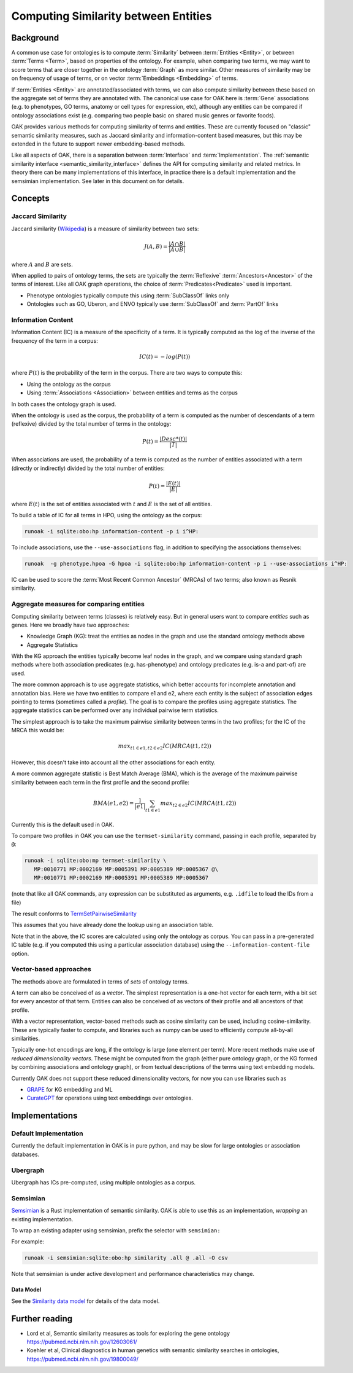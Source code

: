 .. _similarity:

Computing Similarity between Entities
====================================

Background
----------

A common use case for ontologies is to compute :term:`Similarity` between :term:`Entities <Entity>`,
or between :term:`Terms <Term>`, based on properties of the ontology. For example,
when comparing two terms, we may want to score terms that are closer together in the ontology
:term:`Graph` as more similar. Other measures of similarity may be on frequency of usage of terms,
or on vector :term:`Embeddings <Embedding>` of terms.

If :term:`Entities <Entity>` are annotated/associated with terms, we can also compute similarity
between these based on the aggregate set of terms they are annotated with. The canonical use
case for OAK here is :term:`Gene` associations (e.g. to phenotypes, GO terms, anatomy or cell
types for expression, etc), although any entities can be compared if ontology associations exist
(e.g. comparing two people basic on shared music genres or favorite foods).

OAK provides various methods for computing similarity of terms and entities. These are currently
focused on "classic" semantic similarity measures, such as Jaccard similarity and information-content
based measures, but this may be extended in the future to support newer embedding-based methods.

Like all aspects of OAK, there is a separation between :term:`Interface` and :term:`Implementation`.
The :ref:`semantic similarity interface <semantic_similarity_interface>` defines the API for computing similarity
and related metrics. In theory there can be many implementations of this interface, in practice there
is a default implementation and the semsimian implementation. See later in this document on for details.

Concepts
--------

Jaccard Similarity
^^^^^^^^^^^^^^^^^^^

Jaccard similarity (`Wikipedia <https://en.wikipedia.org/wiki/Jaccard_index>`_) is a measure of similarity
between two sets:

.. math::

    J(A,B) = \frac{|A \cap B|}{|A \cup B|}

where :math:`A` and :math:`B` are sets.

When applied to pairs of ontology terms, the sets are typically the :term:`Reflexive` :term:`Ancestors<Ancestor>`
of the terms of interest. Like all OAK graph operations, the choice of :term:`Predicates<Predicate>` used is
important.

- Phenotype ontologies typically compute this using :term:`SubClassOf` links only
- Ontologies such as GO, Uberon, and ENVO typically use :term:`SubClassOf` and :term:`PartOf` links

Information Content
^^^^^^^^^^^^^^^^^^^

Information Content (IC) is a measure of the specificity of a term. It is typically computed as the log of
the inverse of the frequency of the term in a corpus:

.. math::

    IC(t) = -log(P(t))

where :math:`P(t)` is the probability of the term in the corpus. There are two ways to compute this:

- Using the ontology as the corpus
- Using :term:`Associations <Association>` between entities and terms as the corpus

In both cases the ontology graph is used.

When the ontology is used as the corpus, the probability of a term is computed as the number of
descendants of a term (reflexive) divided by the total number of terms in the ontology:

.. math::

    P(t) = \frac{|Desc*(t)|}{|T|}

When associations are used, the probability of a term is computed as the number of entities
associated with a term (directly or indirectly) divided by the total number of entities:

.. math::

    P(t) = \frac{|E(t)|}{|E|}

where :math:`E(t)` is the set of entities associated with :math:`t` and :math:`E` is the set of all entities.

To build a table of IC for all terms in HPO, using the ontology as the corpus:

.. code-block:: bash

    runoak -i sqlite:obo:hp information-content -p i i^HP:

To include associations, use the ``--use-associations`` flag, in addition to
specifying the associations themselves:

.. code-block:: bash

    runoak  -g phenotype.hpoa -G hpoa -i sqlite:obo:hp information-content -p i --use-associations i^HP:

IC can be used to score the :term:`Most Recent Common Ancestor` (MRCAs) of two terms; also known
as Resnik similarity.

Aggregate measures for comparing entities
^^^^^^^^^^^^^^^^^^^^^^^^^^^^^^^^^^^^^^^^

Computing similarity between terms (classes) is relatively easy. But in general users want to compare
*entities* such as genes. Here we broadly have two approaches:

- Knowledge Graph (KG): treat the entities as nodes in the graph and use the standard ontology methods above
- Aggregate Statistics

With the KG approach the entities typically become leaf nodes in the graph, and we compare using standard
graph methods where both association predicates (e.g. has-phenotype) and ontology predicates (e.g. is-a and part-of)
are used.

The more common approach is to use aggregate statistics, which better accounts for incomplete annotation and
annotation bias. Here we have two entities to compare e1 and e2, where each entity is the subject
of association edges pointing to terms (sometimes called a *profile*). The goal is to compare the profiles
using aggregate statistics. The aggregate statistics can be performed over any individual pairwise term
statistics.

The simplest approach is to take the maximum pairwise similarity between terms in the two profiles;
for the IC of the MRCA this would be:

.. math::

    max_{t1 \in e1, t2 \in e2} IC(MRCA(t1,t2))

However, this doesn't take into account all the other associations for each entity.

A more common aggregate statistic is Best Match Average (BMA), which is the average of the maximum
pairwise similarity between each term in the first profile and the second profile:

.. math::

    BMA(e1,e2) = \frac{1}{|e1|} \sum_{t1 \in e1} max_{t2 \in e2} IC(MRCA(t1,t2))

Currently this is the default used in OAK.

To compare two profiles in OAK you can use the ``termset-similarity`` command, passing in each
profile, separated by ``@``:

.. code-block:: bash

    runoak -i sqlite:obo:mp termset-similarity \
       MP:0010771 MP:0002169 MP:0005391 MP:0005389 MP:0005367 @\
       MP:0010771 MP:0002169 MP:0005391 MP:0005389 MP:0005367

(note that like all OAK commands, any expression can be substituted as arguments, e.g. ``.idfile`` to
load the IDs from a file)

The result conforms to `TermSetPairwiseSimilarity <https://w3id.org/linkml/similarity/TermSetPairwiseSimilarity>`_

This assumes that you have already done the lookup using an association table.

Note that in the above, the IC scores are calculated using only the ontology as corpus.
You can pass in a pre-generated IC table (e.g. if you computed this using a particular association database)
using the ``--information-content-file`` option.

Vector-based approaches
^^^^^^^^^^^^^^^^^^^^^^

The methods above are formulated in terms of *sets* of ontology terms.

A term can also be conceived of as a *vector*. The simplest representation is a one-hot vector for each term,
with a bit set for every ancestor of that term. Entities can also be conceived of as vectors of their profile
and all ancestors of that profile.

With a vector representation, vector-based methods such as cosine similarity can be used, including
cosine-similarity. These are typically faster to compute, and libraries such as numpy can be used to
efficiently compute all-by-all similarities.

Typically one-hot encodings are long, if the ontology is large (one element per term). More recent
methods make use of *reduced dimensionality vectors*. These might be computed from the graph
(either pure ontology graph, or the KG formed by combining associations and ontology graph), or from
textual descriptions of the terms using text embedding models.

Currently OAK does not support these reduced dimensionality vectors, for now you can use libraries
such as

- `GRAPE <https://github.com/AnacletoLAB/grape>`_ for KG embedding and ML
- `CurateGPT <https://github.com/monarch-initiative/curate-gpt>`_ for operations using text embeddings
  over ontologies.

Implementations
---------------

Default Implementation
^^^^^^^^^^^^^^^^^^^^^

Currently the default implementation in OAK is in pure python, and may be slow for
large ontologies or association databases.

Ubergraph
^^^^^^^^^

Ubergraph has ICs pre-computed, using multiple ontologies as a corpus.

Semsimian
^^^^^^^^^

`Semsimian <https://github.com/monarch-initiative/semsimian>`_ is a Rust implementation of
semantic similarity. OAK is able to use this as an implementation, *wrapping* an existing
implementation.

To wrap an existing adapter using semsimian, prefix the selector with ``semsimian:``

For example:

.. code-block:: bash

    runoak -i semsimian:sqlite:obo:hp similarity .all @ .all -O csv

Note that semsimian is under active development and performance characteristics may change.

Data Model
~~~~~~~~~~

See the `Similarity data model <https://w3id.org/oak/similarity/>`_ for details of the data model.


Further reading
---------------

- Lord et al, Semantic similarity measures as tools for exploring the gene ontology https://pubmed.ncbi.nlm.nih.gov/12603061/
- Koehler et al, Clinical diagnostics in human genetics with semantic similarity searches in ontologies, https://pubmed.ncbi.nlm.nih.gov/19800049/